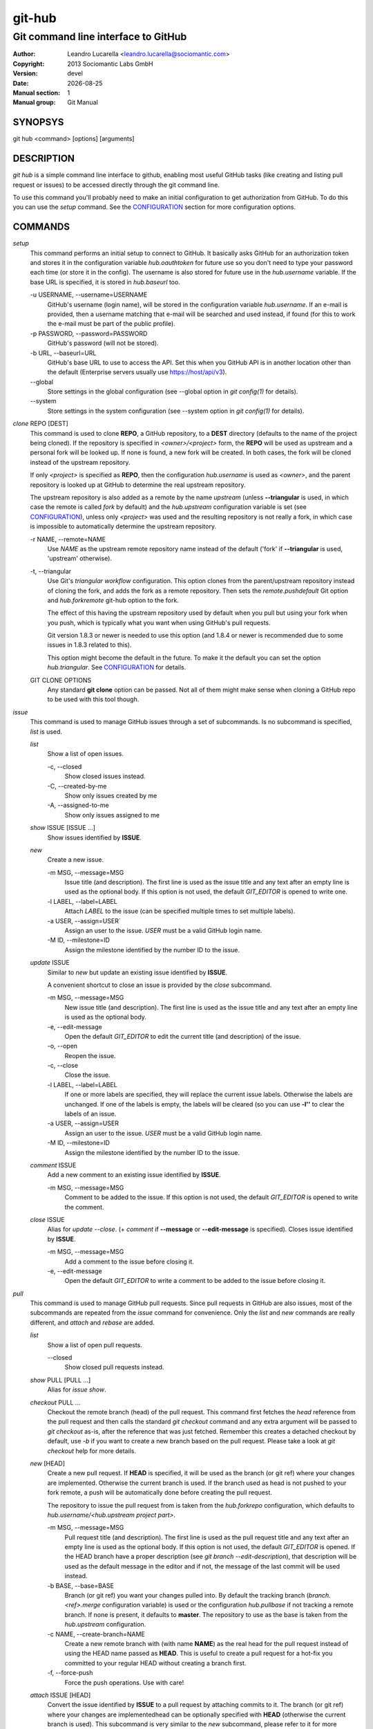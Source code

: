 =======
git-hub
=======

------------------------------------
Git command line interface to GitHub
------------------------------------

:Author: Leandro Lucarella <leandro.lucarella@sociomantic.com>
:Copyright: 2013 Sociomantic Labs GmbH
:Version: devel
:Date: |date|
:Manual section: 1
:Manual group: Git Manual

.. |date| date::


SYNOPSYS
========

git hub <command> [options] [arguments]


DESCRIPTION
===========

`git hub` is a simple command line interface to github, enabling most useful
GitHub tasks (like creating and listing pull request or issues) to be accessed
directly through the git command line.

To use this command you'll probably need to make an initial configuration to
get authorization from GitHub. To do this you can use the `setup` command.
See the CONFIGURATION_ section for more configuration options.


COMMANDS
========

`setup`
  This command performs an initial setup to connect to GitHub. It basically
  asks GitHub for an authorization token and stores it in the configuration
  variable `hub.oauthtoken` for future use so you don't need to type your
  password each time (or store it in the config). The username is also stored
  for future use in the `hub.username` variable. If the base URL is specified,
  it is stored in `hub.baseurl` too.

  \-u USERNAME, --username=USERNAME
    GitHub's username (login name), will be stored in the configuration
    variable `hub.username`. If an e-mail is provided, then a username matching
    that e-mail will be searched and used instead, if found (for this to work
    the e-mail must be part of the public profile).

  \-p PASSWORD, --password=PASSWORD
    GitHub's password (will not be stored).

  \-b URL, --baseurl=URL
    GitHub's base URL to use to access the API. Set this when you GitHub API is
    in another location other than the default (Enterprise servers usually use
    https://host/api/v3).

  \--global
    Store settings in the global configuration (see --global option in `git
    config(1)` for details).

  \--system
    Store settings in the system configuration (see --system option in `git
    config(1)` for details).

`clone` REPO [DEST]
  This command is used to clone **REPO**, a GitHub repository, to a **DEST**
  directory (defaults to the name of the project being cloned). If the
  repository is specified in *<owner>/<project>* form, the **REPO** will be
  used as upstream and a personal fork will be looked up. If none is found,
  a new fork will be created. In both cases, the fork will be cloned instead of
  the upstream repository.

  If only *<project>* is specified as **REPO**, then the configuration
  `hub.username` is used as *<owner>*, and the parent repository is looked up
  at GitHub to determine the real upstream repository.

  The upstream repository is also added as a remote by the name `upstream`
  (unless **--triangular** is used, in which case the remote is called `fork`
  by default) and the `hub.upstream` configuration variable is set (see
  CONFIGURATION_), unless only *<project>* was used and the resulting
  repository is not really a fork, in which case is impossible to automatically
  determine the upstream repository.

  \-r NAME, --remote=NAME
    Use `NAME` as the upstream remote repository name instead of the default
    ('fork' if **--triangular** is used, 'upstream' otherwise).

  \-t, --triangular
    Use Git's *triangular workflow* configuration. This option clones from the
    parent/upstream repository instead of cloning the fork, and adds the fork
    as a remote repository. Then sets the `remote.pushdefault` Git option and
    `hub.forkremote` git-hub option to the fork.

    The effect of this having the upstream repository used by default
    when you pull but using your fork when you push, which is typically what
    you want when using GitHub's pull requests.

    Git version 1.8.3 or newer is needed to use this option (and 1.8.4 or newer
    is recommended due to some issues in 1.8.3 related to this).

    This option might become the default in the future. To make it the default
    you can set the option `hub.triangular`. See CONFIGURATION_ for details.

  GIT CLONE OPTIONS
    Any standard **git clone** option can be passed. Not all of them might make
    sense when cloning a GitHub repo to be used with this tool though.


`issue`
  This command is used to manage GitHub issues through a set of subcommands.
  Is no subcommand is specified, `list` is used.

  `list`
    Show a list of open issues.

    \-c, --closed
      Show closed issues instead.

    \-C, --created-by-me
      Show only issues created by me

    \-A, --assigned-to-me
      Show only issues assigned to me

  `show` ISSUE [ISSUE ...]
    Show issues identified by **ISSUE**.

  `new`
    Create a new issue.

    \-m MSG, --message=MSG
      Issue title (and description). The first line is used as the issue title
      and any text after an empty line is used as the optional body.  If this
      option is not used, the default `GIT_EDITOR` is opened to write one.

    \-l LABEL, --label=LABEL
      Attach `LABEL` to the issue (can be specified multiple times to set
      multiple labels).

    \-a USER, --assign=USER`
      Assign an user to the issue. `USER` must be a valid GitHub login name.

    \-M ID, --milestone=ID
      Assign the milestone identified by the number ID to the issue.

  `update` ISSUE
    Similar to `new` but update an existing issue identified by **ISSUE**.

    A convenient shortcut to close an issue is provided by the `close`
    subcommand.

    \-m MSG, --message=MSG
      New issue title (and description). The first line is used as the issue
      title and any text after an empty line is used as the optional body.

    \-e, --edit-message
      Open the default `GIT_EDITOR` to edit the current title (and description)
      of the issue.

    \-o, --open
      Reopen the issue.

    \-c, --close
      Close the issue.

    \-l LABEL, --label=LABEL
      If one or more labels are specified, they will replace the current issue
      labels. Otherwise the labels are unchanged. If one of the labels is
      empty, the labels will be cleared (so you can use **-l''** to clear the
      labels of an issue.

    \-a USER, --assign=USER
      Assign an user to the issue. `USER` must be a valid GitHub login name.

    \-M ID, --milestone=ID
      Assign the milestone identified by the number ID to the issue.

  `comment` ISSUE
    Add a new comment to an existing issue identified by **ISSUE**.

    \-m MSG, --message=MSG
      Comment to be added to the issue. If this option is not used, the default
      `GIT_EDITOR` is opened to write the comment.

  `close` ISSUE
    Alias for `update --close`. (+ `comment` if **--message** or
    **--edit-message** is specified). Closes issue identified by **ISSUE**.

    \-m MSG, --message=MSG
      Add a comment to the issue before closing it.

    \-e, --edit-message
      Open the default `GIT_EDITOR` to write a comment to be added to the issue
      before closing it.


`pull`
  This command is used to manage GitHub pull requests. Since pull requests in
  GitHub are also issues, most of the subcommands are repeated from the
  `issue` command for convenience. Only the `list` and `new` commands are
  really different, and `attach` and `rebase` are added.

  `list`
    Show a list of open pull requests.

    \--closed
      Show closed pull requests instead.

  `show` PULL [PULL ...]
    Alias for `issue show`.

  `checkout` PULL ...
    Checkout the remote branch (head) of the pull request. This command first
    fetches the *head* reference from the pull request and then calls the
    standard `git checkout` command and any extra argument will be passed
    to `git checkout` as-is, after the reference that was just fetched.
    Remember this creates a detached checkout by default, use `-b` if you
    want to create a new branch based on the pull request. Please take a
    look at `git checkout` help for more details.

  `new` [HEAD]
    Create a new pull request. If **HEAD** is specified, it will be used as the
    branch (or git ref) where your changes are implemented.  Otherwise the
    current branch is used. If the branch used as head is not pushed to your
    fork remote, a push will be automatically done before creating the pull
    request.

    The repository to issue the pull request from is taken from the
    `hub.forkrepo` configuration, which defaults to
    *hub.username/<hub.upstream project part>*.

    \-m MSG, --message=MSG
      Pull request title (and description). The first line is used as the pull
      request title and any text after an empty line is used as the optional
      body.  If this option is not used, the default `GIT_EDITOR` is opened.
      If the HEAD branch have a proper description (see `git branch
      --edit-description`), that description will be used as the default
      message in the editor and if not, the message of the last commit will be
      used instead.

    \-b BASE, --base=BASE
      Branch (or git ref) you want your changes pulled into. By default the
      tracking branch (`branch.<ref>.merge` configuration variable) is used or
      the configuration `hub.pullbase` if not tracking a remote branch. If none
      is present, it defaults to **master**. The repository to use as the base
      is taken from the `hub.upstream` configuration.

    \-c NAME, --create-branch=NAME
      Create a new remote branch with (with name **NAME**) as the real head for
      the pull request instead of using the HEAD name passed as **HEAD**. This
      is useful to create a pull request for a hot-fix you committed to your
      regular HEAD without creating a branch first.

    \-f, --force-push
      Force the push operations. Use with care!

  `attach` ISSUE [HEAD]
    Convert the issue identified by **ISSUE** to a pull request by attaching
    commits to it. The branch (or git ref) where your changes are
    implementedhead can be optionally specified with **HEAD** (otherwise the
    current branch is used). This subcommand is very similar to the `new`
    subcommand, please refer to it for more details.

    Please note you can only attach commits to issues if you have commit access
    to the repository or if you are assigned to the issue.

    \-m MSG, --message=MSG
      Add a comment to the issue/new pull request.

    \-e, --edit-message
      Open the default `GIT_EDITOR` to write a comment to be added to the
      issue/new pull request. The default message is taken from the
      **--message** option if present, otherwise the branch description or the
      first commit message is used as with the `new` subcommand.

    \-b BASE, --base=BASE
      Base branch to which issue the pull request. If this option is not
      present, then the base branch is taken from the configuration
      `hub.pullbase` (or just **master** if that configuration is not present
      either). The repository to use as the base is taken from the
      `hub.upstream` configuration.

    \-c NAME, --create-branch=NAME
      Create a new remote branch with (with name **NAME**) as the real head for
      the pull request instead of using the HEAD name passed as **HEAD**. This
      is useful to create a pull request for a hot-fix you committed to your
      regular HEAD without creating a branch first.

    \-f, --force-push
      Force the push operations. Use with care!

  `rebase` PULL
    Close a pull request identified by **PULL** by rebasing its base branch
    (specified in the pull request) instead of merging as GitHub's *Merge
    Button™* would do.

    If the operation is successful, a comment will be posted informing the new
    HEAD commit of the branch that has been rebased and the pull request will
    be closed.

    The type of URL used to fetch and push can be specified through the
    `hub.pullurltype` configuration variable (see CONFIGURATION_ for more
    details). Your working copy should stay the same ideally, if everything
    went OK.

    The operations performed by this subcommand are roughly these:

    1. git stash
    2. git fetch `pullhead`
    3. git checkout -b `tmp` FETCH_HEAD
    4. git pull --rebase `pullbase`
    5. git push `pullbase`
    6. git checkout `oldhead`
    7. git branch -D `tmp`
    8. git pop

    If `hub.forcerebase` is set to "true" (the default), ``--force`` will be
    passed to rebase (not to be confused with this command option
    ``--force-push`` which will force the push), otherwise (if is "false")
    a regular rebase is performed. When the rebase is forced, all the commits
    in the pull request are re-committed, so the Committer and CommitterDate
    metadata is updated in the commits, showing the person that performed the
    rebase and the time of the rebase instead of the original values, so
    providing more useful information. As a side effect, the hashes of the
    commits will change.

    If conflicts are found, the command is interrupted, similarly to how `git
    rebase` would do. The user should either **--abort** the rebasing,
    **--skip** the conflicting commit or resolve the conflict and
    **--continue**. When using one of these actions, you have to omit the
    **PULL** argument.

    \-m MSG, --message=MSG
      Use this message for the comment instead of the default. Specify an empty
      message (**-m''**) to completely omit the comment.

    \-e, --edit-message
      Open the default `GIT_EDITOR` to write the comment.

    \--force-push
      Force the push operations. Use with care!

    \-p, --pause
      Pause the rebase just before the results are pushed and the issue is
      merged. To resume the pull request rebasing (push the changes upstream
      and close the issue), just use the **--continue** action.  This is
      particularly useful for testing.

    \-u, --stash-include-untracked
      Passes the **--include-untracked** option to stash. If used all untracked
      files are also stashed and then cleaned up with git clean, leaving the
      working directory in a very clean state, which avoid conflicts when
      checking out the pull request to rebase.

   \-a, --stash-all
     Passes the **--all** option to stash. Is like
     **--stash-include-untracked** but the ignored files are stashed and
     cleaned in addition to the untracked files, which completely removes the
     possibility of conflicts when checking out the pull request to reabase.

    Actions:

    \--continue
      Continue an ongoing rebase.

    \--abort
      Abort an ongoing rebase.

    \--skip
      Skip current patch in an ongoing rebase and continue.

  `update`
    Alias for `issue update`.

  `comment`
    Alias for `issue comment`.

  `close`
    Alias for `issue close`.


CONFIGURATION
=============

This program use the git configuration facilities to get its configuration
from. These are the git config keys used:

`hub.username`
  Your GitHub username. [default: *current OS username*]

`hub.oauthtoken` required
  This is the authorization token obtained via the `setup` command. Even when
  required, you shouldn't need to set this variable manually. Use the `setup`
  command instead.

`hub.upstream` required
  Blessed repository used to get the issues from and make the pull requests to.
  The format is *<owner>/<project>*. This option can be automatically set by
  the `clone` command and is not really required by it or the `setup` command.

`hub.forkrepo`
  Your blessed repository fork. The format is *<owner>/<project>*. Used to set
  the head for your pull requests. [defaul: *<username>/(upstream <project>
  part)*]

`hub.forkremote`
  Remote name for accessing your fork. Used to push branches before creating
  a pull request. [default: *origin*]

`hub.pullbase`
  Default remote branch (or git reference) you want your changes pulled into
  when creating a pull request. [default: *master*]

`hub.urltype`
  Type of URL to use when an URL from a GitHub API is needed (for example,
  when 'pull rebase' is used). At the time of writing it could be *ssh_url*
  or *clone_url* for HTTP). See GitHub's API documentation[1] for more
  details or options. [default: *ssh_url*]

`hub.baseurl`
  GitHub's base URL to use to access the API. Set this when you GitHub API is
  in another location other than the default (Enterprise servers usually use
  https://host/api/v3). This will be prepended to all GitHub API calls and it
  has to be a full URL, not just something like "www.example.com/api/v3/".

`hub.forcerebase`
  If is set to "true", ``--force`` will be passed to rebase. If is set to
  "false" a regular rebase is performed. See the `pull` `rebase` command for
  detils. [default: *true*]

`hub.triangular`
  Makes **--triangular** for `clone` if set to "true" (boolean value). See
  `clone` documentation for details.

[1] http://developer.github.com/v3/pulls/#get-a-single-pull-request


VIM SYNTAX HIGHLIGHT
====================

A VIM ftdetect plugin is provided, to enable it you have to follow some steps
though. All you need to do is copy (or preferably make a symbolic link) the
script to `~/.vim/ftdetect/githubmsg.vim`::

  mkdir -p ~/.vim/ftdetect
  ln -s /usr/share/vim/addons/githubmsg.vim ~/.vim/ftdetect/
  # or if you are copying from the sources:
  # ln -s ftdetect.vim ~/.vim/ftdetect/githubmsg.vim

.. vim: set et sw=2 :
